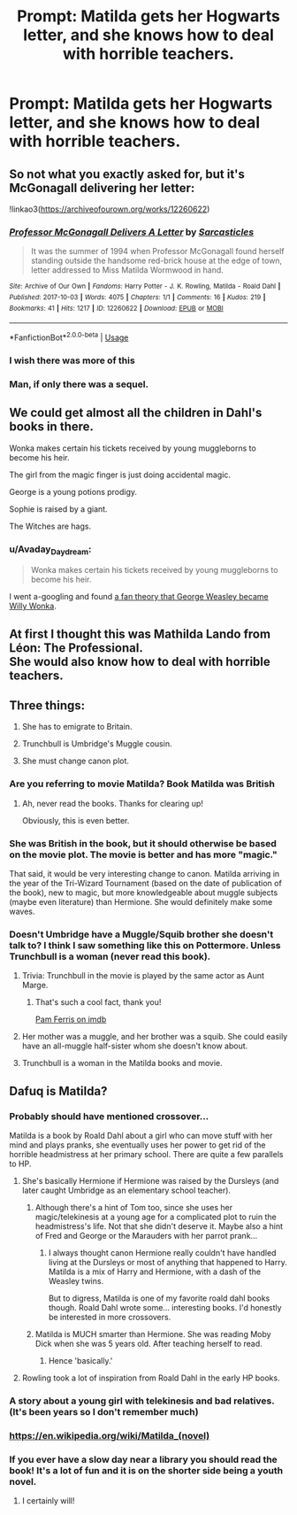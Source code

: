 #+TITLE: Prompt: Matilda gets her Hogwarts letter, and she knows how to deal with horrible teachers.

* Prompt: Matilda gets her Hogwarts letter, and she knows how to deal with horrible teachers.
:PROPERTIES:
:Author: 15_Redstones
:Score: 106
:DateUnix: 1558951955.0
:DateShort: 2019-May-27
:FlairText: Prompt
:END:

** So not what you exactly asked for, but it's McGonagall delivering her letter:

!linkao3([[https://archiveofourown.org/works/12260622]])
:PROPERTIES:
:Author: Wombarly
:Score: 45
:DateUnix: 1558958401.0
:DateShort: 2019-May-27
:END:

*** [[https://archiveofourown.org/works/12260622][*/Professor McGonagall Delivers A Letter/*]] by [[https://www.archiveofourown.org/users/Sarcasticles/pseuds/Sarcasticles][/Sarcasticles/]]

#+begin_quote
  It was the summer of 1994 when Professor McGonagall found herself standing outside the handsome red-brick house at the edge of town, letter addressed to Miss Matilda Wormwood in hand.
#+end_quote

^{/Site/:} ^{Archive} ^{of} ^{Our} ^{Own} ^{*|*} ^{/Fandoms/:} ^{Harry} ^{Potter} ^{-} ^{J.} ^{K.} ^{Rowling,} ^{Matilda} ^{-} ^{Roald} ^{Dahl} ^{*|*} ^{/Published/:} ^{2017-10-03} ^{*|*} ^{/Words/:} ^{4075} ^{*|*} ^{/Chapters/:} ^{1/1} ^{*|*} ^{/Comments/:} ^{16} ^{*|*} ^{/Kudos/:} ^{219} ^{*|*} ^{/Bookmarks/:} ^{41} ^{*|*} ^{/Hits/:} ^{1217} ^{*|*} ^{/ID/:} ^{12260622} ^{*|*} ^{/Download/:} ^{[[https://archiveofourown.org/downloads/12260622/Professor%20McGonagall.epub?updated_at=1507075852][EPUB]]} ^{or} ^{[[https://archiveofourown.org/downloads/12260622/Professor%20McGonagall.mobi?updated_at=1507075852][MOBI]]}

--------------

*FanfictionBot*^{2.0.0-beta} | [[https://github.com/tusing/reddit-ffn-bot/wiki/Usage][Usage]]
:PROPERTIES:
:Author: FanfictionBot
:Score: 12
:DateUnix: 1558958414.0
:DateShort: 2019-May-27
:END:


*** I wish there was more of this
:PROPERTIES:
:Author: dcb720
:Score: 4
:DateUnix: 1558984847.0
:DateShort: 2019-May-27
:END:


*** Man, if only there was a sequel.
:PROPERTIES:
:Author: Nerd1a4i
:Score: 3
:DateUnix: 1558984069.0
:DateShort: 2019-May-27
:END:


** We could get almost all the children in Dahl's books in there.

Wonka makes certain his tickets received by young muggleborns to become his heir.

The girl from the magic finger is just doing accidental magic.

George is a young potions prodigy.

Sophie is raised by a giant.

The Witches are hags.
:PROPERTIES:
:Author: UbiquitousPanacea
:Score: 14
:DateUnix: 1558988520.0
:DateShort: 2019-May-28
:END:

*** u/Avaday_Daydream:
#+begin_quote
  Wonka makes certain his tickets received by young muggleborns to become his heir.
#+end_quote

I went a-googling and found [[https://www.reddit.com/r/FanTheories/comments/8zxix4/harry_potter_george_weasely_is_willy_wonka/][a fan theory that George Weasley became Willy Wonka]].
:PROPERTIES:
:Author: Avaday_Daydream
:Score: 6
:DateUnix: 1559000724.0
:DateShort: 2019-May-28
:END:


** At first I thought this was Mathilda Lando from Léon: The Professional.\\
She would also know how to deal with horrible teachers.
:PROPERTIES:
:Author: wantasexrobot
:Score: 20
:DateUnix: 1558968046.0
:DateShort: 2019-May-27
:END:


** Three things:

1. She has to emigrate to Britain.

2. Trunchbull is Umbridge's Muggle cousin.

3. She must change canon plot.
:PROPERTIES:
:Author: InquisitorCOC
:Score: 18
:DateUnix: 1558963692.0
:DateShort: 2019-May-27
:END:

*** Are you referring to movie Matilda? Book Matilda was British
:PROPERTIES:
:Author: Redhotlipstik
:Score: 55
:DateUnix: 1558964168.0
:DateShort: 2019-May-27
:END:

**** Ah, never read the books. Thanks for clearing up!

Obviously, this is even better.
:PROPERTIES:
:Author: InquisitorCOC
:Score: 20
:DateUnix: 1558964915.0
:DateShort: 2019-May-27
:END:


*** She was British in the book, but it should otherwise be based on the movie plot. The movie is better and has more "magic."

That said, it would be very interesting change to canon. Matilda arriving in the year of the Tri-Wizard Tournament (based on the date of publication of the book), new to magic, but more knowledgeable about muggle subjects (maybe even literature) than Hermione. She would definitely make some waves.
:PROPERTIES:
:Author: TheWhiteSquirrel
:Score: 16
:DateUnix: 1558972985.0
:DateShort: 2019-May-27
:END:


*** Doesn't Umbridge have a Muggle/Squib brother she doesn't talk to? I think I saw something like this on Pottermore. Unless Trunchbull is a woman (never read this book).
:PROPERTIES:
:Author: PlusMortgage
:Score: 8
:DateUnix: 1558968545.0
:DateShort: 2019-May-27
:END:

**** Trivia: Trunchbull in the movie is played by the same actor as Aunt Marge.
:PROPERTIES:
:Author: InquisitorCOC
:Score: 34
:DateUnix: 1558968770.0
:DateShort: 2019-May-27
:END:

***** That's such a cool fact, thank you!

[[https://m.imdb.com/name/nm0274913/][Pam Ferris on imdb]]
:PROPERTIES:
:Author: AerianaEve
:Score: 6
:DateUnix: 1558969666.0
:DateShort: 2019-May-27
:END:


**** Her mother was a muggle, and her brother was a squib. She could easily have an all-muggle half-sister whom she doesn't know about.
:PROPERTIES:
:Author: TheWhiteSquirrel
:Score: 6
:DateUnix: 1558971844.0
:DateShort: 2019-May-27
:END:


**** Trunchbull is a woman in the Matilda books and movie.
:PROPERTIES:
:Author: angeliqu
:Score: 1
:DateUnix: 1559008218.0
:DateShort: 2019-May-28
:END:


** Dafuq is Matilda?
:PROPERTIES:
:Author: Fierysword5
:Score: -13
:DateUnix: 1558957828.0
:DateShort: 2019-May-27
:END:

*** Probably should have mentioned crossover...

Matilda is a book by Roald Dahl about a girl who can move stuff with her mind and plays pranks, she eventually uses her power to get rid of the horrible headmistress at her primary school. There are quite a few parallels to HP.
:PROPERTIES:
:Author: 15_Redstones
:Score: 40
:DateUnix: 1558958038.0
:DateShort: 2019-May-27
:END:

**** She's basically Hermione if Hermione was raised by the Dursleys (and later caught Umbridge as an elementary school teacher).
:PROPERTIES:
:Author: ForwardDiscussion
:Score: 23
:DateUnix: 1558965791.0
:DateShort: 2019-May-27
:END:

***** Although there's a hint of Tom too, since she uses her magic/telekinesis at a young age for a complicated plot to ruin the headmistress's life. Not that she didn't deserve it. Maybe also a hint of Fred and George or the Marauders with her parrot prank...
:PROPERTIES:
:Author: 15_Redstones
:Score: 22
:DateUnix: 1558967506.0
:DateShort: 2019-May-27
:END:

****** I always thought canon Hermione really couldn't have handled living at the Dursleys or most of anything that happened to Harry. Matilda is a mix of Harry and Hermione, with a dash of the Weasley twins.

But to digress, Matilda is one of my favorite roald dahl books though. Roald Dahl wrote some... interesting books. I'd honestly be interested in more crossovers.
:PROPERTIES:
:Score: 1
:DateUnix: 1559015199.0
:DateShort: 2019-May-28
:END:


***** Matilda is MUCH smarter than Hermione. She was reading Moby Dick when she was 5 years old. After teaching herself to read.
:PROPERTIES:
:Author: dcb720
:Score: 10
:DateUnix: 1558984413.0
:DateShort: 2019-May-27
:END:

****** Hence 'basically.'
:PROPERTIES:
:Author: ForwardDiscussion
:Score: 3
:DateUnix: 1558991243.0
:DateShort: 2019-May-28
:END:


**** Rowling took a lot of inspiration from Roald Dahl in the early HP books.
:PROPERTIES:
:Author: Jahoan
:Score: 8
:DateUnix: 1558972511.0
:DateShort: 2019-May-27
:END:


*** A story about a young girl with telekinesis and bad relatives. (It's been years so I don't remember much)
:PROPERTIES:
:Author: bonsly24
:Score: 14
:DateUnix: 1558958191.0
:DateShort: 2019-May-27
:END:


*** [[https://en.wikipedia.org/wiki/Matilda_(novel)]]
:PROPERTIES:
:Author: Redhotlipstik
:Score: 7
:DateUnix: 1558964257.0
:DateShort: 2019-May-27
:END:


*** If you ever have a slow day near a library you should read the book! It's a lot of fun and it is on the shorter side being a youth novel.
:PROPERTIES:
:Author: zombieqatz
:Score: 7
:DateUnix: 1558964437.0
:DateShort: 2019-May-27
:END:

**** I certainly will!
:PROPERTIES:
:Author: Fierysword5
:Score: 8
:DateUnix: 1558970317.0
:DateShort: 2019-May-27
:END:
